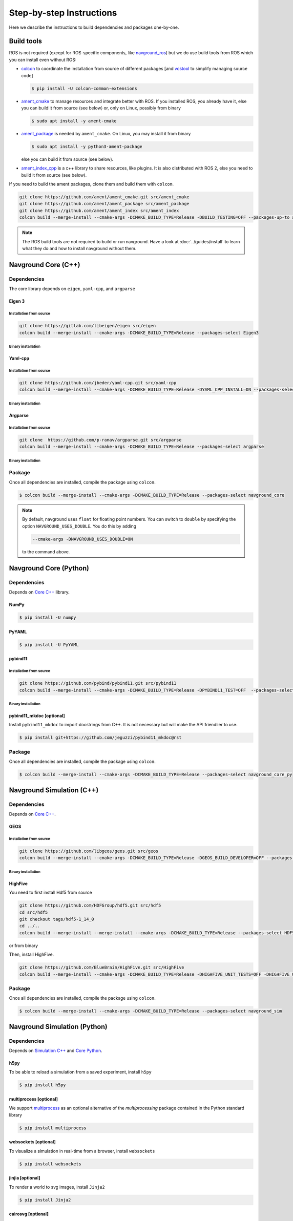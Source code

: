 =========================
Step-by-step Instructions
=========================

Here we describe the instructions to build dependencies and packages one-by-one.

Build tools
===========

ROS is not required (except for ROS-specific components, like `navground_ros <https://github.com/idsia-robotics/navground_ros>`_) but we do use build tools from ROS which you can install even without ROS:

- `colcon <https://colcon.readthedocs.io/en/released/>`_ to coordinate the installation from source of different packages [and `vcstool <https://github.com/dirk-thomas/vcstool>`_ to simplify managing source code]

  .. code-block:: console

     $ pip install -U colcon-common-extensions

- `ament_cmake <https://github.com/ament/ament_cmake>`_ to manage resources and integrate better with ROS. If you installed ROS, you  already have it, else you can build it from source (see below) or, only on Linux, possibly from binary

  .. code-block:: console
  
     $ sudo apt install -y ament-cmake


- `ament_package <https://github.com/ament/ament_package>`_  is needed by ``ament_cmake``. On Linux, you may install it from binary

  .. code-block:: console
  
     $ sudo apt install -y python3-ament-package


  else you can build it from source (see below).

- `ament_index_cpp <https://github.com/ament/ament_index>`_  is a c++ library to share resources, like plugins. It is also distributed with ROS 2, else you need to build it from source (see below).

If you need to build the ament packages, clone them and build them with ``colcon``.

.. code-block:: console

    git clone https://github.com/ament/ament_cmake.git src/ament_cmake
    git clone https://github.com/ament/ament_package src/ament_package 
    git clone https://github.com/ament/ament_index src/ament_index
    colcon build --merge-install --cmake-args -DCMAKE_BUILD_TYPE=Release -DBUILD_TESTING=OFF --packages-up-to ament_cmake ament_index_cpp ament_package

.. note::
   
   The ROS build tools are not required to build or run navground.
   Have a look at :doc:`../guides/install` to learn what they do and how to install navground without them. 

.. _Core C++:

Navground Core (C++)
====================

Dependencies
------------

The core library depends on ``eigen``, ``yaml-cpp``, and ``argparse``

Eigen 3
^^^^^^^

Installation from source
""""""""""""""""""""""""

.. code-block:: console
 
   git clone https://gitlab.com/libeigen/eigen src/eigen
   colcon build --merge-install --cmake-args -DCMAKE_BUILD_TYPE=Release --packages-select Eigen3

Binary installation
"""""""""""""""""""

.. tabs::

   .. tab:: macOS

      .. code-block:: console

         $ brew install eigen

   .. tab:: Linux

      .. code-block:: console

         $ sudo apt install -y libeigen3-dev

   .. tab:: Windows

      .. code-block:: console

         $ choco install -y eigen

Yaml-cpp
^^^^^^^^

Installation from source
""""""""""""""""""""""""

.. code-block:: console

   git clone https://github.com/jbeder/yaml-cpp.git src/yaml-cpp
   colcon build --merge-install --cmake-args -DCMAKE_BUILD_TYPE=Release -DYAML_CPP_INSTALL=ON --packages-select YAML_CPP

Binary installation
"""""""""""""""""""

.. tabs::

   .. tab:: macOS

      .. code-block:: console

         $ brew install yaml-cpp

   .. tab:: Linux

      .. code-block:: console

         $ sudo apt install -y libyaml-cpp-dev

   .. tab:: Windows

      Install from source

Argparse
^^^^^^^^

Installation from source
""""""""""""""""""""""""



.. code-block:: console

   git clone  https://github.com/p-ranav/argparse.git src/argparse
   colcon build --merge-install --cmake-args -DCMAKE_BUILD_TYPE=Release --packages-select argparse


Binary installation
"""""""""""""""""""

.. tabs::

   .. tab:: macOS

      .. code-block:: console

         $ brew install argparse

   .. tab:: Linux

      .. code-block:: console

         sudo apt install -y libargparse-dev

   .. tab:: Windows

      Install from source


Package
-------

Once all dependencies are installed, compile the package using ``colcon``.

.. code-block:: console

   $ colcon build --merge-install --cmake-args -DCMAKE_BUILD_TYPE=Release --packages-select navground_core

.. note::

   By default, navground uses ``float`` for floating point numbers. You can switch to ``double`` by specifying the option ``NAVGROUND_USES_DOUBLE``. You do this by adding

   .. code-block:: console

      --cmake-args -DNAVGROUND_USES_DOUBLE=ON

   to the command above.


.. _Core Python:

Navground Core (Python)
=======================

Dependencies
------------

Depends on `Core C++`_ library.

NumPy
^^^^^

.. code-block:: console

   $ pip install -U numpy

PyYAML
^^^^^^

.. code-block:: console

   $ pip install -U PyYAML

pybind11
^^^^^^^^

Installation from source
""""""""""""""""""""""""
 
.. code-block:: console

   git clone https://github.com/pybind/pybind11.git src/pybind11
   colcon build --merge-install --cmake-args -DCMAKE_BUILD_TYPE=Release -DPYBIND11_TEST=OFF  --packages-select pybind11

Binary installation
"""""""""""""""""""

.. tabs::

   .. tab:: macOS

      .. code-block:: console

         $ brew install pybind11

   .. tab:: Linux

      .. code-block:: console

         $ sudo apt install -y pybind11-dev

   .. tab:: Windows

      Install from source

pybind11_mkdoc [optional]
^^^^^^^^^^^^^^^^^^^^^^^^^

Install ``pybind11_mkdoc`` to import docstrings from C++. It is not necessary but will make the API friendlier to use. 

.. code-block:: console

   $ pip install git+https://github.com/jeguzzi/pybind11_mkdoc@rst

Package
-------

Once all dependencies are installed, compile the package using ``colcon``.

.. code-block:: console

   $ colcon build --merge-install --cmake-args -DCMAKE_BUILD_TYPE=Release --packages-select navground_core_py

.. _Simulation C++:

Navground Simulation (C++)
==========================

Dependencies
------------

Depends on `Core C++`_.


GEOS
^^^^

Installation from source
""""""""""""""""""""""""

.. code-block:: console

   git clone https://github.com/libgeos/geos.git src/geos
   colcon build --merge-install --cmake-args -DCMAKE_BUILD_TYPE=Release -DGEOS_BUILD_DEVELOPER=OFF --packages-select GEOS

Binary installation
"""""""""""""""""""

.. tabs::

   .. tab:: macOS

      .. code-block:: console

         $ brew install geos

   .. tab:: Linux

      .. code-block:: console

         sudo apt install -y libgeos++-dev

      .. warning::

         The version installed in Ubuntu `may be broken <https://answers.launchpad.net/ubuntu/+source/geos/+question/701657>`_. If you encounter any error, consider installing GEOS from source.

   .. tab:: Windows

      Install from source


HighFive
^^^^^^^^

You need to first install Hdf5 from source

.. code-block:: console

   git clone https://github.com/HDFGroup/hdf5.git src/hdf5
   cd src/hdf5
   git checkout tags/hdf5-1_14_0
   cd ../..
   colcon build --merge-install --merge-install --cmake-args -DCMAKE_BUILD_TYPE=Release --packages-select HDF5 

or from binary

.. tabs::

   .. tab:: macOS

      .. code-block:: console

         $ brew install hdf5


   .. tab:: Linux

      .. code-block:: console

         $ sudo apt install -y libhdf5-dev

   .. tab:: Windows

      Install from source


Then, install HighFive.

.. code-block:: console

   git clone https://github.com/BlueBrain/HighFive.git src/HighFive
   colcon build --merge-install --cmake-args -DCMAKE_BUILD_TYPE=Release -DHIGHFIVE_UNIT_TESTS=OFF -DHIGHFIVE_USE_BOOST=OFF -DHIGHFIVE_BUILD_DOCS=OFF --packages-select HighFive

Package
-------

Once all dependencies are installed, compile the package using ``colcon``.

.. code-block:: console

   $ colcon build --merge-install --cmake-args -DCMAKE_BUILD_TYPE=Release --packages-select navground_sim


.. _Simulation Python:

Navground Simulation (Python)
=============================

Dependencies
------------

Depends on `Simulation C++`_ and `Core Python`_.

h5py
^^^^

To be able to reload a simulation from a saved experiment, install ``h5py``

.. code-block:: console

   $ pip install h5py

multiprocess [optional]
^^^^^^^^^^^^^^^^^^^^^^^

We support `multiprocess <https://pypi.org/project/multiprocess/>`_ as an optional alternative of the `multiprocessing` package contained in the Python standard library

.. code-block:: console

   $ pip install multiprocess


websockets [optional]
^^^^^^^^^^^^^^^^^^^^^

To visualize a simulation in real-time from a browser, install ``websockets``

.. code-block:: console

   $ pip install websockets


jinjia [optional]
^^^^^^^^^^^^^^^^^^^

To render a world to svg images, install ``Jinja2``

.. code-block:: console

   $ pip install Jinja2

cairosvg [optional]
^^^^^^^^^^^^^^^^^^^

To render a world to png, pdf or raw images, install ``cairosvg``

.. code-block:: console

   $ pip install cairosvg


moviepy [optional]
^^^^^^^^^^^^^^^^^^

To record a video from a simulation, install ``moviepy``

.. code-block:: console

   $ pip install moviepy


Package
-------

Once all dependencies are installed, compile the package using ``colcon``.

.. code-block:: console

   $ colcon build --merge-install --cmake-args -DCMAKE_BUILD_TYPE=Release --packages-select navground_sim_py


Navground Examples and demos
============================

Depend on `Core C++`_, `Core Python`_, `Simulation C++`_, `Simulation Python`_.


.. code-block:: console

   $ colcon build --merge-install --cmake-args -DCMAKE_BUILD_TYPE=Release --packages-select navground_examples navground_examples_py navground_examples_yaml navground_demos

